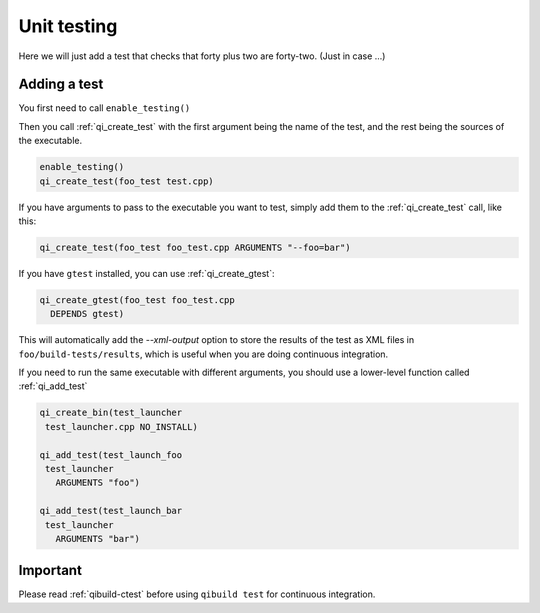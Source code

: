 .. _cmake-test:

Unit testing
============

Here we will just add a test that checks that
forty plus two are forty-two. (Just in case ...)

Adding a test
--------------

You first need to call ``enable_testing()``

Then you call :ref:`qi_create_test` with the first argument being the name of
the test, and the rest being the sources of the executable.

.. code-block:: cmake

  enable_testing()
  qi_create_test(foo_test test.cpp)

If you have arguments to pass to the executable you want to test,
simply add them to the :ref:`qi_create_test` call, like this:

.. code-block:: cmake

    qi_create_test(foo_test foo_test.cpp ARGUMENTS "--foo=bar")


If you have ``gtest`` installed, you can use
:ref:`qi_create_gtest`:

.. code-block:: cmake

    qi_create_gtest(foo_test foo_test.cpp
      DEPENDS gtest)

This will automatically add the `--xml-output` option
to store the results of the test as XML files in
``foo/build-tests/results``, which is useful when
you are doing continuous integration.

If you need to run the same executable with different
arguments, you should use a lower-level function
called :ref:`qi_add_test`

.. code-block:: cmake

   qi_create_bin(test_launcher
    test_launcher.cpp NO_INSTALL)

   qi_add_test(test_launch_foo
    test_launcher
      ARGUMENTS "foo")

   qi_add_test(test_launch_bar
    test_launcher
      ARGUMENTS "bar")


Important
---------

Please read :ref:`qibuild-ctest` before using ``qibuild test``
for continuous integration.

